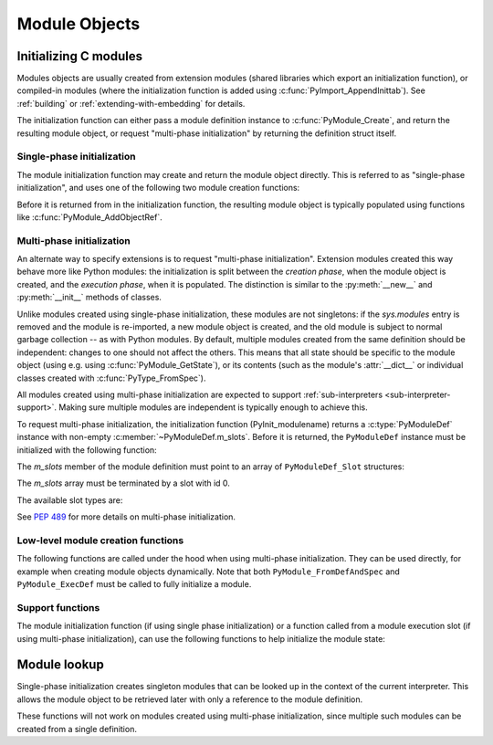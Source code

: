 .. highlight:: c

.. _moduleobjects:

Module Objects
--------------

.. index:: pair: object; module


.. c:var:: PyTypeObject PyModule_Type

   .. index:: single: ModuleType (in module types)

   This instance of :c:type:`PyTypeObject` represents the Python module type.  This
   is exposed to Python programs as ``types.ModuleType``.


.. c:function:: int PyModule_Check(PyObject *p)

   Return true if *p* is a module object, or a subtype of a module object.
   This function always succeeds.


.. c:function:: int PyModule_CheckExact(PyObject *p)

   Return true if *p* is a module object, but not a subtype of
   :c:data:`PyModule_Type`.  This function always succeeds.


.. c:function:: PyObject* PyModule_NewObject(PyObject *name)

   .. index::
      single: __name__ (module attribute)
      single: __doc__ (module attribute)
      single: __file__ (module attribute)
      single: __package__ (module attribute)
      single: __loader__ (module attribute)

   Return a new module object with the :attr:`__name__` attribute set to *name*.
   The module's :attr:`__name__`, :attr:`__doc__`, :attr:`__package__`, and
   :attr:`__loader__` attributes are filled in (all but :attr:`__name__` are set
   to ``None``); the caller is responsible for providing a :attr:`__file__`
   attribute.

   .. versionadded:: 3.3

   .. versionchanged:: 3.4
      :attr:`__package__` and :attr:`__loader__` are set to ``None``.


.. c:function:: PyObject* PyModule_New(const char *name)

   Similar to :c:func:`PyModule_NewObject`, but the name is a UTF-8 encoded
   string instead of a Unicode object.


.. c:function:: PyObject* PyModule_GetDict(PyObject *module)

   .. index:: single: __dict__ (module attribute)

   Return the dictionary object that implements *module*'s namespace; this object
   is the same as the :attr:`~object.__dict__` attribute of the module object.
   If *module* is not a module object (or a subtype of a module object),
   :exc:`SystemError` is raised and ``NULL`` is returned.

   It is recommended extensions use other ``PyModule_*`` and
   ``PyObject_*`` functions rather than directly manipulate a module's
   :attr:`~object.__dict__`.


.. c:function:: PyObject* PyModule_GetNameObject(PyObject *module)

   .. index::
      single: __name__ (module attribute)
      single: SystemError (built-in exception)

   Return *module*'s :attr:`__name__` value.  If the module does not provide one,
   or if it is not a string, :exc:`SystemError` is raised and ``NULL`` is returned.

   .. versionadded:: 3.3


.. c:function:: const char* PyModule_GetName(PyObject *module)

   Similar to :c:func:`PyModule_GetNameObject` but return the name encoded to
   ``'utf-8'``.

.. c:function:: void* PyModule_GetState(PyObject *module)

   Return the "state" of the module, that is, a pointer to the block of memory
   allocated at module creation time, or ``NULL``.  See
   :c:member:`PyModuleDef.m_size`.


.. c:function:: PyModuleDef* PyModule_GetDef(PyObject *module)

   Return a pointer to the :c:type:`PyModuleDef` struct from which the module was
   created, or ``NULL`` if the module wasn't created from a definition.


.. c:function:: PyObject* PyModule_GetFilenameObject(PyObject *module)

   .. index::
      single: __file__ (module attribute)
      single: SystemError (built-in exception)

   Return the name of the file from which *module* was loaded using *module*'s
   :attr:`__file__` attribute.  If this is not defined, or if it is not a
   unicode string, raise :exc:`SystemError` and return ``NULL``; otherwise return
   a reference to a Unicode object.

   .. versionadded:: 3.2


.. c:function:: const char* PyModule_GetFilename(PyObject *module)

   Similar to :c:func:`PyModule_GetFilenameObject` but return the filename
   encoded to 'utf-8'.

   .. deprecated:: 3.2
      :c:func:`PyModule_GetFilename` raises :c:type:`UnicodeEncodeError` on
      unencodable filenames, use :c:func:`PyModule_GetFilenameObject` instead.


.. _initializing-modules:

Initializing C modules
^^^^^^^^^^^^^^^^^^^^^^

Modules objects are usually created from extension modules (shared libraries
which export an initialization function), or compiled-in modules
(where the initialization function is added using :c:func:`PyImport_AppendInittab`).
See :ref:`building` or :ref:`extending-with-embedding` for details.

The initialization function can either pass a module definition instance
to :c:func:`PyModule_Create`, and return the resulting module object,
or request "multi-phase initialization" by returning the definition struct itself.

.. c:type:: PyModuleDef

   The module definition struct, which holds all information needed to create
   a module object. There is usually only one statically initialized variable
   of this type for each module.

   .. c:member:: PyModuleDef_Base m_base

      Always initialize this member to :c:macro:`PyModuleDef_HEAD_INIT`.

   .. c:member:: const char *m_name

      Name for the new module.

   .. c:member:: const char *m_doc

      Docstring for the module; usually a docstring variable created with
      :c:macro:`PyDoc_STRVAR` is used.

   .. c:member:: Py_ssize_t m_size

      Module state may be kept in a per-module memory area that can be
      retrieved with :c:func:`PyModule_GetState`, rather than in static globals.
      This makes modules safe for use in multiple sub-interpreters.

      This memory area is allocated based on *m_size* on module creation,
      and freed when the module object is deallocated, after the
      :c:member:`~PyModuleDef.m_free` function has been called, if present.

      Setting ``m_size`` to ``-1`` means that the module does not support
      sub-interpreters, because it has global state.

      Setting it to a non-negative value means that the module can be
      re-initialized and specifies the additional amount of memory it requires
      for its state. Non-negative ``m_size`` is required for multi-phase
      initialization.

      See :PEP:`3121` for more details.

   .. c:member:: PyMethodDef* m_methods

      A pointer to a table of module-level functions, described by
      :c:type:`PyMethodDef` values.  Can be ``NULL`` if no functions are present.

   .. c:member:: PyModuleDef_Slot* m_slots

      An array of slot definitions for multi-phase initialization, terminated by
      a ``{0, NULL}`` entry.
      When using single-phase initialization, *m_slots* must be ``NULL``.

      .. versionchanged:: 3.5

         Prior to version 3.5, this member was always set to ``NULL``,
         and was defined as:

           .. c:member:: inquiry m_reload

   .. c:member:: traverseproc m_traverse

      A traversal function to call during GC traversal of the module object, or
      ``NULL`` if not needed.

      This function is not called if the module state was requested but is not
      allocated yet. This is the case immediately after the module is created
      and before the module is executed (:c:data:`Py_mod_exec` function). More
      precisely, this function is not called if :c:member:`~PyModuleDef.m_size` is greater
      than 0 and the module state (as returned by :c:func:`PyModule_GetState`)
      is ``NULL``.

      .. versionchanged:: 3.9
         No longer called before the module state is allocated.

   .. c:member:: inquiry m_clear

      A clear function to call during GC clearing of the module object, or
      ``NULL`` if not needed.

      This function is not called if the module state was requested but is not
      allocated yet. This is the case immediately after the module is created
      and before the module is executed (:c:data:`Py_mod_exec` function). More
      precisely, this function is not called if :c:member:`~PyModuleDef.m_size` is greater
      than 0 and the module state (as returned by :c:func:`PyModule_GetState`)
      is ``NULL``.

      Like :c:member:`PyTypeObject.tp_clear`, this function is not *always*
      called before a module is deallocated. For example, when reference
      counting is enough to determine that an object is no longer used,
      the cyclic garbage collector is not involved and
      :c:member:`~PyModuleDef.m_free` is called directly.

      .. versionchanged:: 3.9
         No longer called before the module state is allocated.

   .. c:member:: freefunc m_free

      A function to call during deallocation of the module object, or ``NULL``
      if not needed.

      This function is not called if the module state was requested but is not
      allocated yet. This is the case immediately after the module is created
      and before the module is executed (:c:data:`Py_mod_exec` function). More
      precisely, this function is not called if :c:member:`~PyModuleDef.m_size` is greater
      than 0 and the module state (as returned by :c:func:`PyModule_GetState`)
      is ``NULL``.

      .. versionchanged:: 3.9
         No longer called before the module state is allocated.

Single-phase initialization
...........................

The module initialization function may create and return the module object
directly. This is referred to as "single-phase initialization", and uses one
of the following two module creation functions:

.. c:function:: PyObject* PyModule_Create(PyModuleDef *def)

   Create a new module object, given the definition in *def*.  This behaves
   like :c:func:`PyModule_Create2` with *module_api_version* set to
   :c:macro:`PYTHON_API_VERSION`.


.. c:function:: PyObject* PyModule_Create2(PyModuleDef *def, int module_api_version)

   Create a new module object, given the definition in *def*, assuming the
   API version *module_api_version*.  If that version does not match the version
   of the running interpreter, a :exc:`RuntimeWarning` is emitted.

   .. note::

      Most uses of this function should be using :c:func:`PyModule_Create`
      instead; only use this if you are sure you need it.

Before it is returned from in the initialization function, the resulting module
object is typically populated using functions like :c:func:`PyModule_AddObjectRef`.

.. _multi-phase-initialization:

Multi-phase initialization
..........................

An alternate way to specify extensions is to request "multi-phase initialization".
Extension modules created this way behave more like Python modules: the
initialization is split between the *creation phase*, when the module object
is created, and the *execution phase*, when it is populated.
The distinction is similar to the :py:meth:`__new__` and :py:meth:`__init__` methods
of classes.

Unlike modules created using single-phase initialization, these modules are not
singletons: if the *sys.modules* entry is removed and the module is re-imported,
a new module object is created, and the old module is subject to normal garbage
collection -- as with Python modules.
By default, multiple modules created from the same definition should be
independent: changes to one should not affect the others.
This means that all state should be specific to the module object (using e.g.
using :c:func:`PyModule_GetState`), or its contents (such as the module's
:attr:`__dict__` or individual classes created with :c:func:`PyType_FromSpec`).

All modules created using multi-phase initialization are expected to support
:ref:`sub-interpreters <sub-interpreter-support>`. Making sure multiple modules
are independent is typically enough to achieve this.

To request multi-phase initialization, the initialization function
(PyInit_modulename) returns a :c:type:`PyModuleDef` instance with non-empty
:c:member:`~PyModuleDef.m_slots`. Before it is returned, the ``PyModuleDef``
instance must be initialized with the following function:

.. c:function:: PyObject* PyModuleDef_Init(PyModuleDef *def)

   Ensures a module definition is a properly initialized Python object that
   correctly reports its type and reference count.

   Returns *def* cast to ``PyObject*``, or ``NULL`` if an error occurred.

   .. versionadded:: 3.5

The *m_slots* member of the module definition must point to an array of
``PyModuleDef_Slot`` structures:

.. c:type:: PyModuleDef_Slot

   .. c:member:: int slot

      A slot ID, chosen from the available values explained below.

   .. c:member:: void* value

      Value of the slot, whose meaning depends on the slot ID.

   .. versionadded:: 3.5

The *m_slots* array must be terminated by a slot with id 0.

The available slot types are:

.. c:macro:: Py_mod_create

   Specifies a function that is called to create the module object itself.
   The *value* pointer of this slot must point to a function of the signature:

   .. c:function:: PyObject* create_module(PyObject *spec, PyModuleDef *def)

   The function receives a :py:class:`~importlib.machinery.ModuleSpec`
   instance, as defined in :PEP:`451`, and the module definition.
   It should return a new module object, or set an error
   and return ``NULL``.

   This function should be kept minimal. In particular, it should not
   call arbitrary Python code, as trying to import the same module again may
   result in an infinite loop.

   Multiple ``Py_mod_create`` slots may not be specified in one module
   definition.

   If ``Py_mod_create`` is not specified, the import machinery will create
   a normal module object using :c:func:`PyModule_New`. The name is taken from
   *spec*, not the definition, to allow extension modules to dynamically adjust
   to their place in the module hierarchy and be imported under different
   names through symlinks, all while sharing a single module definition.

   There is no requirement for the returned object to be an instance of
   :c:type:`PyModule_Type`. Any type can be used, as long as it supports
   setting and getting import-related attributes.
   However, only ``PyModule_Type`` instances may be returned if the
   ``PyModuleDef`` has non-``NULL`` ``m_traverse``, ``m_clear``,
   ``m_free``; non-zero ``m_size``; or slots other than ``Py_mod_create``.

.. c:macro:: Py_mod_exec

   Specifies a function that is called to *execute* the module.
   This is equivalent to executing the code of a Python module: typically,
   this function adds classes and constants to the module.
   The signature of the function is:

   .. c:function:: int exec_module(PyObject* module)

   If multiple ``Py_mod_exec`` slots are specified, they are processed in the
   order they appear in the *m_slots* array.

See :PEP:`489` for more details on multi-phase initialization.

Low-level module creation functions
...................................

The following functions are called under the hood when using multi-phase
initialization. They can be used directly, for example when creating module
objects dynamically. Note that both ``PyModule_FromDefAndSpec`` and
``PyModule_ExecDef`` must be called to fully initialize a module.

.. c:function:: PyObject * PyModule_FromDefAndSpec(PyModuleDef *def, PyObject *spec)

   Create a new module object, given the definition in *def* and the
   ModuleSpec *spec*.  This behaves like :c:func:`PyModule_FromDefAndSpec2`
   with *module_api_version* set to :c:macro:`PYTHON_API_VERSION`.

   .. versionadded:: 3.5

.. c:function:: PyObject * PyModule_FromDefAndSpec2(PyModuleDef *def, PyObject *spec, int module_api_version)

   Create a new module object, given the definition in *def* and the
   ModuleSpec *spec*, assuming the API version *module_api_version*.
   If that version does not match the version of the running interpreter,
   a :exc:`RuntimeWarning` is emitted.

   .. note::

      Most uses of this function should be using :c:func:`PyModule_FromDefAndSpec`
      instead; only use this if you are sure you need it.

   .. versionadded:: 3.5

.. c:function:: int PyModule_ExecDef(PyObject *module, PyModuleDef *def)

   Process any execution slots (:c:data:`Py_mod_exec`) given in *def*.

   .. versionadded:: 3.5

.. c:function:: int PyModule_SetDocString(PyObject *module, const char *docstring)

   Set the docstring for *module* to *docstring*.
   This function is called automatically when creating a module from
   ``PyModuleDef``, using either ``PyModule_Create`` or
   ``PyModule_FromDefAndSpec``.

   .. versionadded:: 3.5

.. c:function:: int PyModule_AddFunctions(PyObject *module, PyMethodDef *functions)

   Add the functions from the ``NULL`` terminated *functions* array to *module*.
   Refer to the :c:type:`PyMethodDef` documentation for details on individual
   entries (due to the lack of a shared module namespace, module level
   "functions" implemented in C typically receive the module as their first
   parameter, making them similar to instance methods on Python classes).
   This function is called automatically when creating a module from
   ``PyModuleDef``, using either ``PyModule_Create`` or
   ``PyModule_FromDefAndSpec``.

   .. versionadded:: 3.5

Support functions
.................

The module initialization function (if using single phase initialization) or
a function called from a module execution slot (if using multi-phase
initialization), can use the following functions to help initialize the module
state:

.. c:function:: int PyModule_AddObjectRef(PyObject *module, const char *name, PyObject *value)

   Add an object to *module* as *name*.  This is a convenience function which
   can be used from the module's initialization function.

   On success, return ``0``. On error, raise an exception and return ``-1``.

   Return ``NULL`` if *value* is ``NULL``. It must be called with an exception
   raised in this case.

   Example usage::

       static int
       add_spam(PyObject *module, int value)
       {
           PyObject *obj = PyLong_FromLong(value);
           if (obj == NULL) {
               return -1;
           }
           int res = PyModule_AddObjectRef(module, "spam", obj);
           Py_DECREF(obj);
           return res;
        }

   The example can also be written without checking explicitly if *obj* is
   ``NULL``::

       static int
       add_spam(PyObject *module, int value)
       {
           PyObject *obj = PyLong_FromLong(value);
           int res = PyModule_AddObjectRef(module, "spam", obj);
           Py_XDECREF(obj);
           return res;
        }

   Note that ``Py_XDECREF()`` should be used instead of ``Py_DECREF()`` in
   this case, since *obj* can be ``NULL``.

   .. versionadded:: 3.10


.. c:function:: int PyModule_Add(PyObject *module, const char *name, PyObject *value)

   Similar to :c:func:`PyModule_AddObjectRef`, but "steals" a reference
   to *value*.
   It can be called with a result of function that returns a new reference
   without bothering to check its result or even saving it to a variable.

   Example usage::

        if (PyModule_Add(module, "spam", PyBytes_FromString(value)) < 0) {
            goto error;
        }

   .. versionadded:: 3.13


.. c:function:: int PyModule_AddObject(PyObject *module, const char *name, PyObject *value)

   Similar to :c:func:`PyModule_AddObjectRef`, but steals a reference to
   *value* on success (if it returns ``0``).

   The new :c:func:`PyModule_Add` or :c:func:`PyModule_AddObjectRef`
   functions are recommended, since it is
   easy to introduce reference leaks by misusing the
   :c:func:`PyModule_AddObject` function.

   .. note::

      Unlike other functions that steal references, ``PyModule_AddObject()``
      only decrements the reference count of *value* **on success**.

      This means that its return value must be checked, and calling code must
      :c:func:`Py_XDECREF` *value* manually on error.

   Example usage::

        PyObject *obj = PyBytes_FromString(value);
        if (PyModule_AddObject(module, "spam", obj) < 0) {
            // If 'obj' is not NULL and PyModule_AddObject() failed,
            // 'obj' strong reference must be deleted with Py_XDECREF().
            // If 'obj' is NULL, Py_XDECREF() does nothing.
            Py_XDECREF(obj);
            goto error;
        }
        // PyModule_AddObject() stole a reference to obj:
        // Py_XDECREF(obj) is not needed here.

   .. deprecated:: 3.13

      :c:func:`PyModule_AddObject` is :term:`soft deprecated`.


.. c:function:: int PyModule_AddIntConstant(PyObject *module, const char *name, long value)

   Add an integer constant to *module* as *name*.  This convenience function can be
   used from the module's initialization function. Return ``-1`` on error, ``0`` on
   success.


.. c:function:: int PyModule_AddStringConstant(PyObject *module, const char *name, const char *value)

   Add a string constant to *module* as *name*.  This convenience function can be
   used from the module's initialization function.  The string *value* must be
   ``NULL``-terminated.  Return ``-1`` on error, ``0`` on success.


.. c:function:: int PyModule_AddIntMacro(PyObject *module, macro)

   Add an int constant to *module*. The name and the value are taken from
   *macro*. For example ``PyModule_AddIntMacro(module, AF_INET)`` adds the int
   constant *AF_INET* with the value of *AF_INET* to *module*.
   Return ``-1`` on error, ``0`` on success.


.. c:function:: int PyModule_AddStringMacro(PyObject *module, macro)

   Add a string constant to *module*.

.. c:function:: int PyModule_AddType(PyObject *module, PyTypeObject *type)

   Add a type object to *module*.
   The type object is finalized by calling internally :c:func:`PyType_Ready`.
   The name of the type object is taken from the last component of
   :c:member:`~PyTypeObject.tp_name` after dot.
   Return ``-1`` on error, ``0`` on success.

   .. versionadded:: 3.9


Module lookup
^^^^^^^^^^^^^

Single-phase initialization creates singleton modules that can be looked up
in the context of the current interpreter. This allows the module object to be
retrieved later with only a reference to the module definition.

These functions will not work on modules created using multi-phase initialization,
since multiple such modules can be created from a single definition.

.. c:function:: PyObject* PyState_FindModule(PyModuleDef *def)

   Returns the module object that was created from *def* for the current interpreter.
   This method requires that the module object has been attached to the interpreter state with
   :c:func:`PyState_AddModule` beforehand. In case the corresponding module object is not
   found or has not been attached to the interpreter state yet, it returns ``NULL``.

.. c:function:: int PyState_AddModule(PyObject *module, PyModuleDef *def)

   Attaches the module object passed to the function to the interpreter state. This allows
   the module object to be accessible via :c:func:`PyState_FindModule`.

   Only effective on modules created using single-phase initialization.

   Python calls ``PyState_AddModule`` automatically after importing a module,
   so it is unnecessary (but harmless) to call it from module initialization
   code. An explicit call is needed only if the module's own init code
   subsequently calls ``PyState_FindModule``.
   The function is mainly intended for implementing alternative import
   mechanisms (either by calling it directly, or by referring to its
   implementation for details of the required state updates).

   The caller must hold the GIL.

   Return 0 on success or -1 on failure.

   .. versionadded:: 3.3

.. c:function:: int PyState_RemoveModule(PyModuleDef *def)

   Removes the module object created from *def* from the interpreter state.
   Return 0 on success or -1 on failure.

   The caller must hold the GIL.

   .. versionadded:: 3.3
